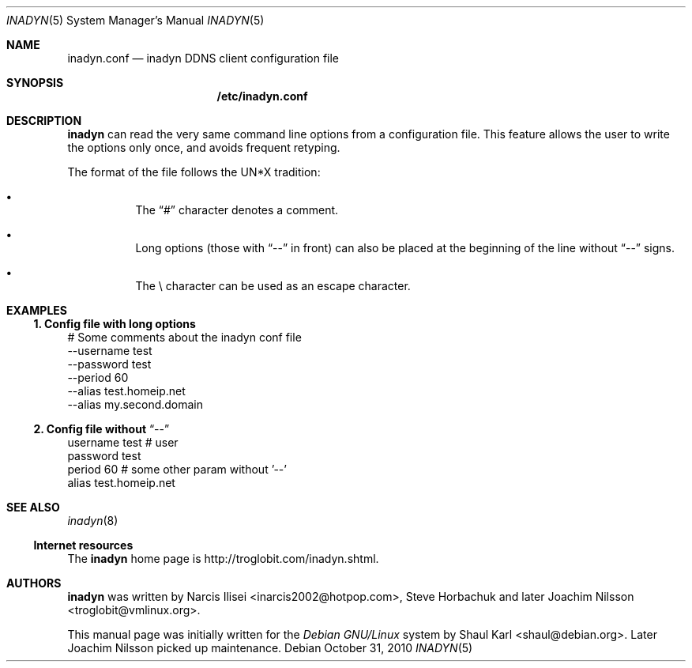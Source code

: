 .\"  -*- nroff -*-
.\"
.\" Process this file with
.\" groff -man -Tascii foo.1
.\"
.\" Copyright 2005, by Shaul Karl.
.\" Copyright 2010, by Joachim Nilsson.
.\"
.\" You may modify and distribute this document for any purpose, as
.\" long as this copyright notice remains intact.
.\"
.Dd October 31, 2010
.Dt INADYN 5 SMM
.Os
.Sh NAME
.Nm inadyn.conf
.Nd inadyn DDNS client configuration file
.Sh SYNOPSIS
.Nm /etc/inadyn.conf
.Sh DESCRIPTION
.Nm inadyn
can read the very same command line options from a configuration file. This
feature allows the user to write the options only once, and avoids frequent
retyping.
.Pp
The format of the file follows the UN*X tradition:
.Bl -bullet -offset abcd
.It
The
.Dq #\&
character denotes a comment. 
.It
Long options (those with
.Dq \-\-
in front) can also be placed at the 
beginning of the line without
.Dq \-\-
signs.
.It
The \\ character can be used as an escape character.
.El
.Sh EXAMPLES
.Ss 1.  Config file with long options
# Some comments about the inadyn conf file
.br
--username test
.br
--password test
.br
--period 60
.br
--alias test.homeip.net
.br
--alias my.second.domain
.Ss 2.  Config file without Dq \-\-
username test # user
.br
password test 
.br
period 60  # some other param without '\-\-'
.br
alias test.homeip.net 
.Sh "SEE ALSO"
.Xr inadyn 8
.Ss "Internet resources"
The
.Nm inadyn
home page is http://troglobit.com/inadyn.shtml.
.Sh AUTHORS
.Nm inadyn
was written by
.An -nosplit
.An Narcis Ilisei Aq inarcis2002@hotpop.com ,
.An Steve Horbachuk and later
.An Joachim Nilsson Aq troglobit@vmlinux.org .
.Pp
This manual page was initially written for the
.Em Debian GNU/Linux
system by
.An Shaul Karl Aq shaul@debian.org .
Later Joachim Nilsson picked up maintenance.
